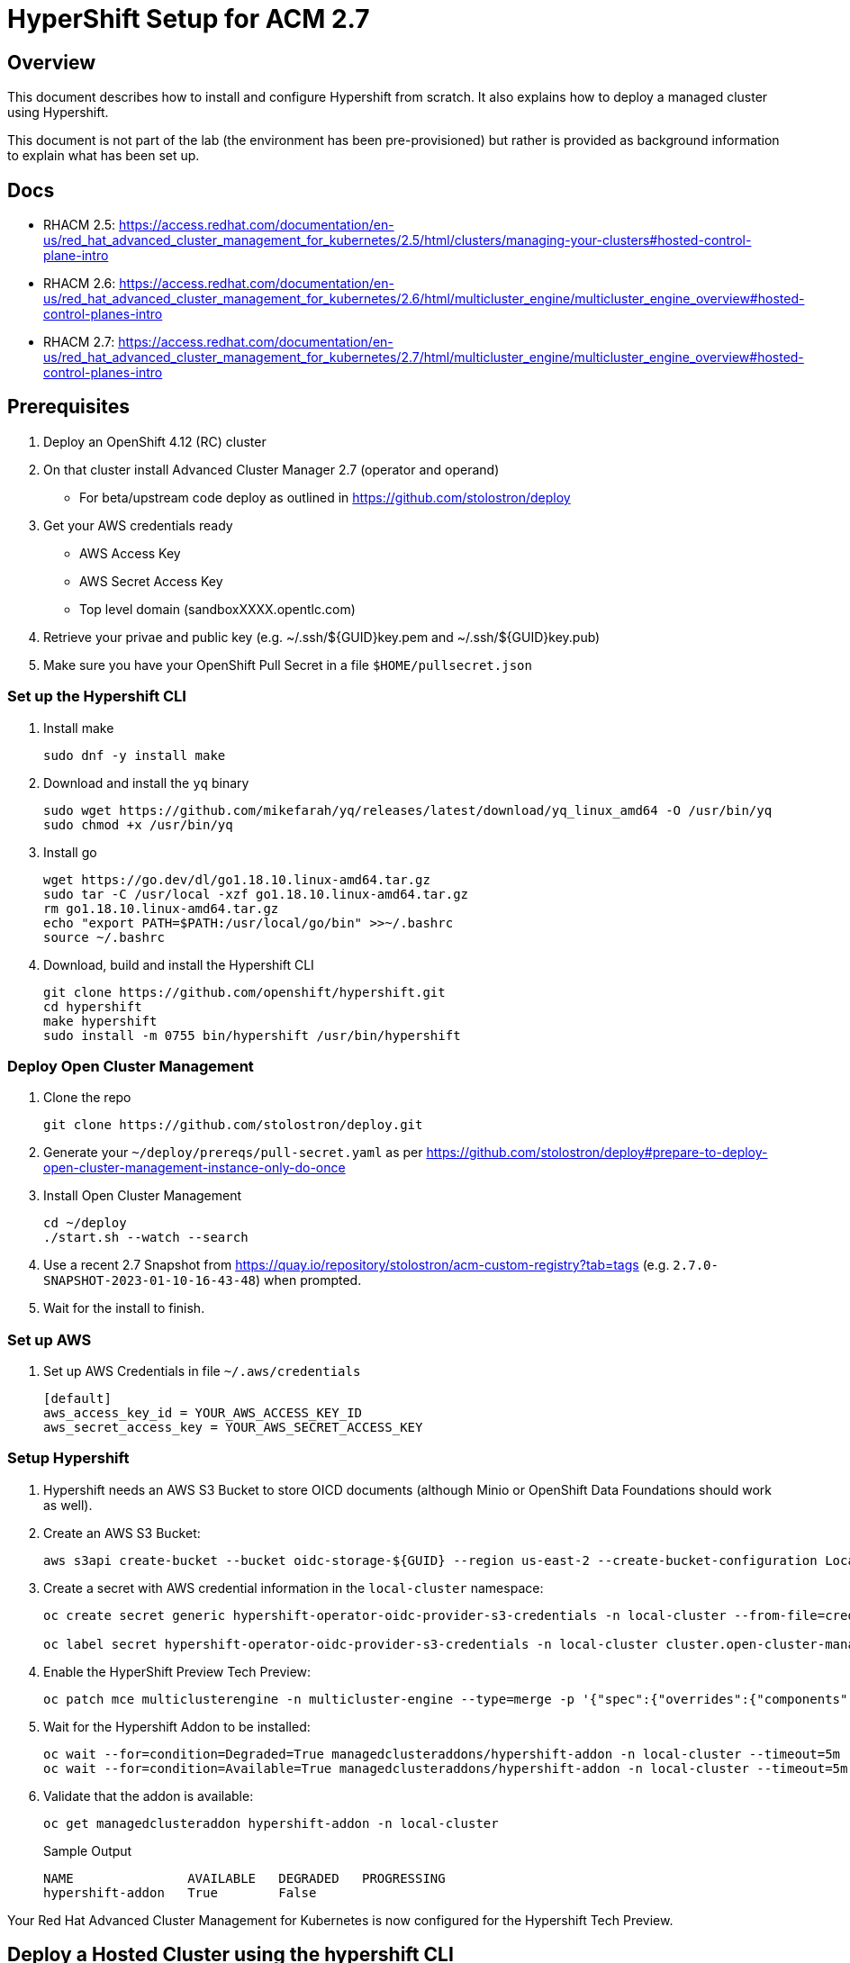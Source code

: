 = HyperShift Setup for ACM 2.7

== Overview

This document describes how to install and configure Hypershift from scratch. It also explains how to deploy a managed cluster using Hypershift.

This document is not part of the lab (the environment has been pre-provisioned) but rather is provided as background information to explain what has been set up.

== Docs

* RHACM 2.5: https://access.redhat.com/documentation/en-us/red_hat_advanced_cluster_management_for_kubernetes/2.5/html/clusters/managing-your-clusters#hosted-control-plane-intro
* RHACM 2.6: https://access.redhat.com/documentation/en-us/red_hat_advanced_cluster_management_for_kubernetes/2.6/html/multicluster_engine/multicluster_engine_overview#hosted-control-planes-intro
* RHACM 2.7: https://access.redhat.com/documentation/en-us/red_hat_advanced_cluster_management_for_kubernetes/2.7/html/multicluster_engine/multicluster_engine_overview#hosted-control-planes-intro


== Prerequisites

. Deploy an OpenShift 4.12 (RC) cluster
. On that cluster install Advanced Cluster Manager 2.7 (operator and operand)
* For beta/upstream code deploy as outlined in https://github.com/stolostron/deploy
. Get your AWS credentials ready
* AWS Access Key
* AWS Secret Access Key
* Top level domain (sandboxXXXX.opentlc.com)
. Retrieve your privae and public key (e.g. ~/.ssh/${GUID}key.pem and ~/.ssh/${GUID}key.pub)
. Make sure you have your OpenShift Pull Secret in a file `$HOME/pullsecret.json`

=== Set up the Hypershift CLI

. Install make
+
[source,sh]
----
sudo dnf -y install make
----

. Download and install the `yq` binary
+
[source,sh]
----
sudo wget https://github.com/mikefarah/yq/releases/latest/download/yq_linux_amd64 -O /usr/bin/yq
sudo chmod +x /usr/bin/yq
----

. Install go
+
[source,sh]
----
wget https://go.dev/dl/go1.18.10.linux-amd64.tar.gz
sudo tar -C /usr/local -xzf go1.18.10.linux-amd64.tar.gz
rm go1.18.10.linux-amd64.tar.gz
echo "export PATH=$PATH:/usr/local/go/bin" >>~/.bashrc
source ~/.bashrc
----

. Download, build and install the Hypershift CLI
+
[source,sh]
----
git clone https://github.com/openshift/hypershift.git
cd hypershift
make hypershift
sudo install -m 0755 bin/hypershift /usr/bin/hypershift
----

=== Deploy Open Cluster Management

. Clone the repo
+
[source,sh]
----
git clone https://github.com/stolostron/deploy.git
----

. Generate your `~/deploy/prereqs/pull-secret.yaml` as per https://github.com/stolostron/deploy#prepare-to-deploy-open-cluster-management-instance-only-do-once

. Install Open Cluster Management
+
[source,sh]
----
cd ~/deploy
./start.sh --watch --search
----

. Use a recent 2.7 Snapshot from https://quay.io/repository/stolostron/acm-custom-registry?tab=tags (e.g. `2.7.0-SNAPSHOT-2023-01-10-16-43-48`) when prompted.

. Wait for the install to finish.

=== Set up AWS

. Set up AWS Credentials in file `~/.aws/credentials`
+
[source,texinfo]
----
[default]
aws_access_key_id = YOUR_AWS_ACCESS_KEY_ID
aws_secret_access_key = YOUR_AWS_SECRET_ACCESS_KEY
----

=== Setup Hypershift

. Hypershift needs an AWS S3 Bucket to store OICD documents (although Minio or OpenShift Data Foundations should work as well).
+
. Create an AWS S3 Bucket:
+
[source,sh]
----
aws s3api create-bucket --bucket oidc-storage-${GUID} --region us-east-2 --create-bucket-configuration LocationConstraint=us-east-2
----
. Create a secret with AWS credential information in the `local-cluster` namespace:
+
[source,sh]
----
oc create secret generic hypershift-operator-oidc-provider-s3-credentials -n local-cluster --from-file=credentials=$HOME/.aws/credentials --from-literal=bucket=oidc-storage-${GUID} --from-literal=region=us-east-2

oc label secret hypershift-operator-oidc-provider-s3-credentials -n local-cluster cluster.open-cluster-management.io/backup=true
----

. Enable the HyperShift Preview Tech Preview:
+
[source,sh]
----
oc patch mce multiclusterengine -n multicluster-engine --type=merge -p '{"spec":{"overrides":{"components":[{"name":"hypershift-preview","enabled": true}]}}}'
----

. Wait for the Hypershift Addon to be installed:
+
[source,sh]
----
oc wait --for=condition=Degraded=True managedclusteraddons/hypershift-addon -n local-cluster --timeout=5m
oc wait --for=condition=Available=True managedclusteraddons/hypershift-addon -n local-cluster --timeout=5m
----

. Validate that the addon is available:
+
[source,sh]
----
oc get managedclusteraddon hypershift-addon -n local-cluster
----
+
.Sample Output
[source,texinfo]
----
NAME               AVAILABLE   DEGRADED   PROGRESSING
hypershift-addon   True        False
----

Your Red Hat Advanced Cluster Management for Kubernetes is now configured for the Hypershift Tech Preview.

== Deploy a Hosted Cluster using the hypershift CLI

Using the `hypershift` CLI you can now deploy a hosted cluster.

. Set some environment variables to deploy a cluster *development* in region us-west-2.
+
[source,sh]
----
export REGION=us-west-2
export CLUSTER_NAME=development-${GUID}
export INFRA_ID=development-${GUID}
export BASE_DOMAIN=sandbox948.opentlc.com
export PULL_SECRET=${HOME}/pullsecret.json
export BUCKET_NAME=oidc-storage-${GUID}
export BUCKET_REGION=us-east-2
----

. Create the hosted cluster:
+
[source,sh]
----
hypershift create cluster aws \
    --name ${CLUSTER_NAME} \
    --infra-id ${INFRA_ID} \
    --pull-secret ${PULL_SECRET} \
    --aws-creds ${HOME}/.aws/credentials \
    --region ${REGION} \
    --zones ${REGION}a \ # Single zone setup, can add more zones \
    --instance-type m6a.2xlarge \ # Default is m5.large which is usually too small \
    --root-volume-type gp3 \
    --root-volume-size 250 \
    --base-domain ${BASE_DOMAIN} \
    --generate-ssh \
    --control-plane-availability-policy SingleReplica \ # HighlyAvailable
    --network-type OVNKubernetes \ # Calico, OVNKubernetes, OpenShiftSDN
    --release-image quay.io/openshift-release-dev/ocp-release:4.12.0-rc.8-x86_64 \ # optional, if omitted same as hub cluster
    --node-pool-replicas 2 \
    --namespace clusters


hypershift create cluster aws \
    --name ${CLUSTER_NAME} \
    --infra-id ${INFRA_ID} \
    --pull-secret ${PULL_SECRET} \
    --aws-creds ${HOME}/.aws/credentials \
    --region ${REGION} \
    --zones ${REGION}a \
    --instance-type m6a.2xlarge \
    --root-volume-type gp3 \
    --root-volume-size 250 \
    --base-domain ${BASE_DOMAIN} \
    --generate-ssh \
    --control-plane-availability-policy SingleReplica \
    --network-type OVNKubernetes \
    --release-image quay.io/openshift-release-dev/ocp-release:4.12.0-rc.8-x86_64 \
    --node-pool-replicas 2 \
    --namespace clusters

export CLUSTER_NAME=production-${GUID}
export INFRA_ID=production-${GUID}
hypershift create cluster aws \
    --name ${CLUSTER_NAME} \
    --infra-id ${INFRA_ID} \
    --pull-secret ${PULL_SECRET} \
    --aws-creds ${HOME}/.aws/credentials \
    --region ${REGION} \
    --zones ${REGION}a \
    --instance-type m6a.2xlarge \
    --root-volume-type gp3 \
    --root-volume-size 250 \
    --base-domain ${BASE_DOMAIN} \
    --generate-ssh \
    --control-plane-availability-policy SingleReplica \
    --network-type OVNKubernetes \
    --release-image quay.io/openshift-release-dev/ocp-release:4.12.0-rc.8-x86_64 \
    --node-pool-replicas 2 \
    --namespace clusters
----


. Wait until hosted cluster is available
+
[source,sh]
----
oc get hostedclusters -n ${CLUSTER_NAME}
----
+
.Sample Output
[source,texinfo,options=nowrap]
----
NAME                VERSION   KUBECONFIG                           PROGRESS   AVAILABLE   PROGRESSING   MESSAGE
development-wk412             development-wk412-admin-kubeconfig   Partial    True        False         The hosted control plane is available
----

. Check MachineSets for hosted cluster (and wait until all replicas are ready and available):
+
[source,sh]
----
oc get machineset.cluster -A
----
+
.Sample Output
[source,texinfo]
----
NAMESPACE                         NAME                                      CLUSTER             REPLICAS   READY   AVAILABLE   AGE     VERSION
local-cluster-development-wk412   development-wk412-us-west-2a-5454cdd59b   development-wk412   2                              3m54s   4.12.0-rc.8
----

. Can also check Machines:
+
[source,sh]
----
oc get machine.cluster -A
----
+
.Sample Output
[source,texinfo]
----
NAMESPACE                         NAME                                            CLUSTER             NODENAME   PROVIDERID   PHASE          AGE     VERSION
local-cluster-development-wk412   development-wk412-us-west-2a-5454cdd59b-6xz9t   development-wk412                           Provisioning   4m43s   4.12.0-rc.8
local-cluster-development-wk412   development-wk412-us-west-2a-5454cdd59b-zdpk4   development-wk412                           Provisioning   4m43s   4.12.0-rc.8
----

=== Import the cluster into RHACM

. Annotate the Hosted Cluster
+
[source,sh]
----
oc annotate hostedcluster development-${GUID} -n development-${GUID} cluster.open-cluster-management.io/hypershiftdeployment=local-cluster/${CLUSTER_NAME}
oc annotate hostedcluster development-${GUID} -n development-${GUID} cluster.open-cluster-management.io/managedcluster-name=${CLUSTER_NAME}
----

. Create *Managed Cluster* resource:
+
[source,sh]
----
cat <<EOF | oc apply -f -
apiVersion: cluster.open-cluster-management.io/v1
kind: ManagedCluster
metadata:
  annotations:
    import.open-cluster-management.io/hosting-cluster-name: local-cluster
    import.open-cluster-management.io/klusterlet-deploy-mode: Hosted
    open-cluster-management/created-via: other
  labels:
    cloud: auto-detect
    cluster.open-cluster-management.io/clusterset: default
    name: ${CLUSTER_NAME}
    vendor: OpenShift
  name: ${CLUSTER_NAME}
spec:
  hubAcceptsClient: true
  leaseDurationSeconds: 60
EOF
----


== Deploy a cluster using Hypershift using YAML

Now that Hypershift Tech Preview has been enabled in RHACM you can use it to deploy a new cluster.

. Create namespace to collect all Hypershift resources:
+
[source,sh]
----
oc create namespace hypershift
----

. Hypershift needs some information available in a secret. This information includes:

* Top level Domain for provisioned clusters
* AWS Access Key ID
* AWS Secret ACCESS Key
* Your Pull Secret to allow the pull of OpenShift Container Platform images
* A private and public key
+
Create the AWS Credentials Secret for Hypershift:
+
[source,sh]
----
oc create secret generic aws-credentials -n hyperhift \
   --from-literal=baseDomain='sandboxXXXX.opentlc.com' \
   --from-literal=aws_access_key_id='YOUR_ACCESS_KEY_ID' \
   --from-literal=aws_secret_access_key='YOUR_SECRET_ACCESS_KEY' \
   --from-file=pullSecret=~/.pullsecret.json \
   --from-file=ssh-publickey=~/.ssh/wkacmkey.pub \
   --from-file=ssh-privatekey=~/.ssh/wkacmkey.pem

oc label secret aws-credentials -n hypershift cluster.open-cluster-management.io/backup=""
----

. Create a YAML file `development.yaml` with cluster properties:
+
[source,yaml]
----
---
apiVersion: cluster.open-cluster-management.io/v1alpha1
kind: HypershiftDeployment
metadata:
  name: development
  namespace: hypershift
spec:
  hostingCluster: local-cluster
  hostingNamespace: clusters
  hostedClusterSpec:
    networking:
      machineCIDR: 10.0.0.0/16    # Default
      networkType: OpenShiftSDN
      podCIDR: 10.132.0.0/14      # Default
      serviceCIDR: 172.31.0.0/16  # Default
    platform:
      type: AWS
    pullSecret:
      name: development-pull-secret    # This secret is created by the controller
    release:
      image: quay.io/openshift-release-dev/ocp-release:4.11.8-x86_64
    services:
    - service: APIServer
      servicePublishingStrategy:
        type: LoadBalancer
    - service: OAuthServer
      servicePublishingStrategy:
        type: Route
    - service: Konnectivity
      servicePublishingStrategy:
        type: Route
    - service: Ignition
      servicePublishingStrategy:
        type: Route
    sshKey: {}
  nodePools:
  - name: development
    spec:
      clusterName: development
      management:
        autoRepair: false
        replace:
          rollingUpdate:
            maxSurge: 1
            maxUnavailable: 0
          strategy: RollingUpdate
        upgradeType: Replace
      platform:
        aws:
          instanceType: m5.large
        type: AWS
      release:
        image: quay.io/openshift-release-dev/ocp-release:4.11.8-x86_64
      replicas: 2
  infrastructure:
    cloudProvider:
      name: aws-credentials # The secret you previously created
    configure: True
    platform:
      aws:
        region: us-west-2
----

. Deploy the cluster:
+
[source,sh]
----
oc apply -f development.yaml
----

* Wait until the cluster shows deployed:
+
[source,sh]
----
watch -n 10 oc get hypershiftdeployment -n hypershift
----
+
.Sample Output
[source,texinfo,options=nowrap]
----
NAME	  TYPE   INFRA                  IAM                    MANIFESTWORK           PROVIDER REF   PROGRESS    AVAILABLE
development    AWS    ConfiguredAsExpected   ConfiguredAsExpected   ConfiguredAsExpected   AsExpected     Completed   True
----

== Access cluster(s)

The kubeadmin password and kubeconfig file are stored in secrets in the `local-cluster`namespace.

* `<clustername>-kubeadmin-password`
* `<clustername>-admin-kubeconfig`

. Get the kubeadmin password:
+
[source,sh]
----
oc get secret development-kubeadmin-password -n local-cluster --template='{{ .data.password }}' | base64 -d ; echo
----

. Get the kubeconfig file and save it as `$HOME/kubeconfig-<clustername>.yaml`
+
[source,sh]
----
oc get secret development-admin-kubeconfig -n local-cluster --template='{{ .data.kubeconfig }}' | base64 -d >$HOME/kubeconfig-development.yaml
----

. Set the KUBECONFIG variable to point to the new kube config file
+
[source,sh]
----
export KUBECONFIG=$HOME/kubeconfig-development.yaml
----

. Validate the configuration
+
[source,sh]
----
oc get co
----

. Get the console URL
+
[source,sh]
----
oc whoami --show-console
----

. Log into the console using `kubeadmin` and the previously retrieved kubeadmin password.

. Unset the KUBECONFIG variable to work back on your local cluster.
+
[source,sh]
----
unset KUBECONFIG
----
